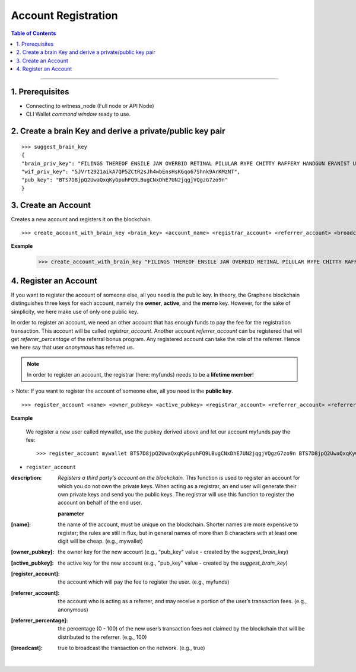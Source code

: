 
.. _account-create-cli:

Account Registration
======================================


.. contents:: Table of Contents
   :local:

-------


1. Prerequisites
--------------------

- Connecting to witness_node (Full node or API Node)
- CLI Wallet *commond window* ready to use.

2. Create a brain Key and derive a private/public key pair
---------------------------------------------------------------

::

    >>> suggest_brain_key
    {
    "brain_priv_key": "FILINGS THEREOF ENSILE JAW OVERBID RETINAL PILULAR RYPE CHITTY RAFFERY HANDGUN ERANIST UNPILE TWISTER BABYDOM CIBOL",
    "wif_priv_key": "5JVrt2921aikA7QP5ZCtR2sJh4wbEnsHsK6qo67Shnk9ArKMzNT",
    "pub_key": "BTS7D8jpQ2UwaQxqKyGpuhFQ9LBugCNxDhE7UN2jqgjVQgzG7zo9n"
    }

3. Create an Account
-------------------------

Creates a new account and registers it on the blockchain.

::

    >>> create_account_with_brain_key <brain_key> <account_name> <registrar_account> <referrer_account> <broadcast>

**Example**

    >>> create_account_with_brain_key "FILINGS THEREOF ENSILE JAW OVERBID RETINAL PILULAR RYPE CHITTY RAFFERY HANDGUN ERANIST UNPILE TWISTER BABYDOM CIBOL" my-account123 myfunds anonymous true


4. Register an Account
----------------------------

If you want to register the account of someone else, all you need is the public key. In theory, the Graphene blockchain distinguishes three keys for each account, namely the **owner**, **active**, and the **memo** key. However, for the sake of simplicity, we here make use of only one public key.

In order to register an account, we need an other account that has enough funds to pay the fee for the registration transaction. This account will be called `registrar_account`. Another account `referrer_account` can be registered that will get `referrer_percentage` of the referral bonus program. Any registered account can take the role of the referrer. Hence we here say that user `anonymous` has referred us.

.. Note:: In order to register an account, the registrar (here: myfunds) needs to be a **lifetime member**!

> Note: If you want to register the account of someone else, all you need is the **public key**.

::

    >>> register_account <name> <owner_pubkey> <active_pubkey> <registrar_account> <referrer_account> <referrer_percent> <broadcast>

**Example**

 We register a new user called mywallet, use the pubkey derived above and let our account myfunds pay the fee::

    >>> register_account mywallet BTS7D8jpQ2UwaQxqKyGpuhFQ9LBugCNxDhE7UN2jqgjVQgzG7zo9n BTS7D8jpQ2UwaQxqKyGpuhFQ9LBugCNxDhE7UN2jqgjVQgzG7zo9n myfunds anonymous 100 true


- ``register_account``

:description: *Registers a third party’s account on the blockckain.*  This function is used to register an account for which you do not own the private keys. When acting as a registrar, an end user will generate their own private keys and send you the public keys. The registrar will use this function to register the account on behalf of the end user.

  **parameter**

:[name]:  the name of the account, must be unique on the blockchain. Shorter names are more expensive to register; the rules are still in flux, but in general names of more than 8 characters with at least one digit will be cheap. (e.g., mywallet)

:[owner_pubkey]:  the owner key for the new account (e.g., "pub_key" value - created by the `suggest_brain_key`)

:[active_pubkey]: the active key for the new account  (e.g., "pub_key" value - created by the `suggest_brain_key`)

:[register_account]:  the account which will pay the fee to register the user.  (e.g., myfunds)

:[referrer_account]:  the account who is acting as a referrer, and may receive a portion of the user’s transaction fees. (e.g., anonymous)

:[referrer_percentage]: the percentage (0 - 100) of the new user’s transaction fees not claimed by the blockchain that will be distributed to the referrer. (e.g., 100)

:[broadcast]:  true to broadcast the transaction on the network. (e.g., true)


|